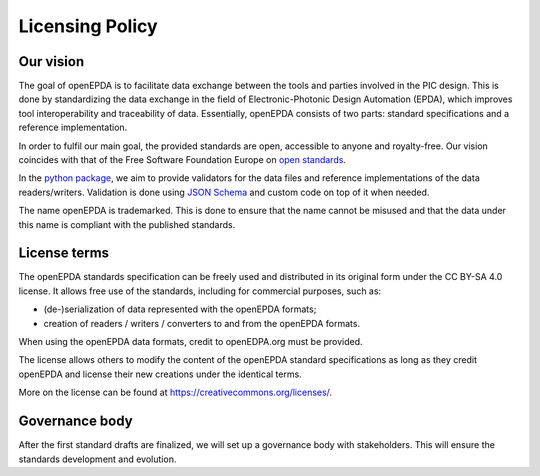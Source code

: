 .. _licensing_policy:

================
Licensing Policy
================

Our vision
==========

The goal of openEPDA is to facilitate data exchange between the tools and
parties involved in the PIC design. This is done by standardizing the
data exchange in the field of Electronic-Photonic Design Automation (EPDA),
which improves tool interoperability and traceability of data. Essentially,
openEPDA consists of two parts: standard specifications and a reference
implementation.

In order to fulfil our main goal, the provided standards
are open, accessible to anyone and royalty-free. Our vision coincides
with that of the Free Software Foundation Europe on
`open standards <https://fsfe.org/activities/os/os.en.html>`_.

In the `python package <https://pypi.org/project/openepda/>`_, we aim
to provide validators for the data files and reference implementations
of the data readers/writers. Validation is done using
`JSON Schema <https://json-schema.org/>`_ and custom code on top of it
when needed.

The name openEPDA is trademarked. This is done to ensure that the name
cannot be misused and that the data under this name is compliant with the
published standards.

License terms
=============
The openEPDA standards specification can be freely used and
distributed in its original form under the CC BY-SA 4.0 license. It allows
free use of the standards, including for commercial purposes, such as:

- (de-)serialization of data represented with the openEPDA formats;
- creation of readers / writers / converters to and from the openEPDA formats.

When using the openEPDA data formats, credit to openEDPA.org must be provided.

The license allows others to modify the content of the
openEPDA standard specifications as long as they credit openEPDA and license
their new creations under the identical terms.

More on the license can be found at `<https://creativecommons.org/licenses/>`_.

Governance body
===============

After the first standard drafts are finalized, we will set up a
governance body with stakeholders. This will ensure the standards
development and evolution.
